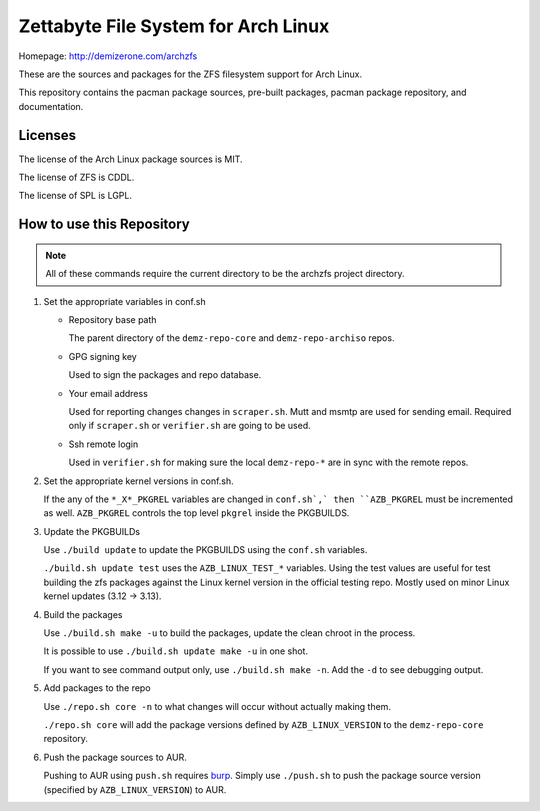 Zettabyte File System for Arch Linux
====================================

Homepage: http://demizerone.com/archzfs

These are the sources and packages for the ZFS filesystem support for Arch
Linux.

This repository contains the pacman package sources, pre-built packages, pacman
package repository, and documentation.

--------
Licenses
--------

The license of the Arch Linux package sources is MIT.

The license of ZFS is CDDL.

The license of SPL is LGPL.

--------------------------
How to use this Repository
--------------------------

.. note:: All of these commands require the current directory to be the archzfs
          project directory.

1. Set the appropriate variables in conf.sh

   * Repository base path

     The parent directory of the ``demz-repo-core`` and ``demz-repo-archiso``
     repos.

   * GPG signing key

     Used to sign the packages and repo database.

   * Your email address

     Used for reporting changes changes in ``scraper.sh``. Mutt and msmtp are
     used for sending email. Required only if ``scraper.sh`` or ``verifier.sh``
     are going to be used.

   * Ssh remote login

     Used in ``verifier.sh`` for making sure the local ``demz-repo-*`` are in
     sync with the remote repos.

#. Set the appropriate kernel versions in conf.sh.

   If the any of the ``*_X*_PKGREL`` variables are changed in ``conf.sh`,` then
   ``AZB_PKGREL`` must be incremented as well. ``AZB_PKGREL`` controls the top
   level ``pkgrel`` inside the PKGBUILDS.

#. Update the PKGBUILDs

   Use ``./build update`` to update the PKGBUILDS using the ``conf.sh``
   variables.

   ``./build.sh update test`` uses the ``AZB_LINUX_TEST_*`` variables. Using
   the test values are useful for test building the zfs packages against the
   Linux kernel version in the official testing repo. Mostly used on minor
   Linux kernel updates (3.12 -> 3.13).

#. Build the packages

   Use ``./build.sh make -u`` to build the packages, update the clean chroot in
   the process.

   It is possible to use ``./build.sh update make -u`` in one shot.

   If you want to see command output only, use ``./build.sh make -n``. Add the
   ``-d`` to see debugging output.

#. Add packages to the repo

   Use ``./repo.sh core -n`` to what changes will occur without actually making
   them.

   ``./repo.sh core`` will add the package versions defined by
   ``AZB_LINUX_VERSION`` to the ``demz-repo-core`` repository.

#. Push the package sources to AUR.

   Pushing to AUR using ``push.sh`` requires burp_.  Simply use ``./push.sh``
   to push the package source version (specified by ``AZB_LINUX_VERSION``) to
   AUR.

.. _burp: https://www.archlinux.org/packages/extra/x86_64/burp/

